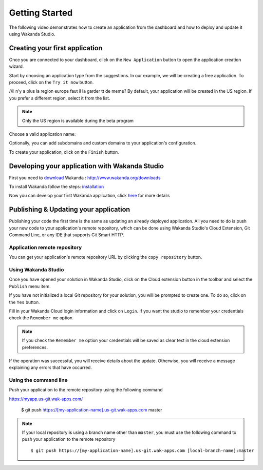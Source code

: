 ===============
Getting Started
===============

The following video demonstrates how to create an application from the dashboard and how to deploy and update it using Wakanda Studio.

.. raw:: html

 <div id="player" class="align-center"></div><br><br><script>function onYouTubeIframeAPIReady(){player=new YT.Player("player",{height:"315",width:"420",videoId:"dBU8aV3XK78",events:{onReady:onPlayerReady}})}function onPlayerReady(){player.setPlaybackQuality("hd1080")}var tag=document.createElement("script");tag.src="https://www.youtube.com/iframe_api";var firstScriptTag=document.getElementsByTagName("script")[0];firstScriptTag.parentNode.insertBefore(tag,firstScriptTag);var player;</script>

*******************************
Creating your first application
*******************************

Once you are connected to your dashboard, click on the ``New Application`` button to open the application creation wizard.

.. image:: images/noapps.png
	:align: center
	
Start by choosing an application type from the suggestions. In our example, we will be creating a free application. To proceed, click on the ``Try it now`` button.

.. image:: images/try_it_now.png
	:align: center
	
//il n'y a plus la region europe faut il la garder tt de meme?
By default, your application will be created in the US region. If you prefer a different region, select it from the list.

.. image:: images/region.png
	:align: center
.. note::

    Only the US region is available during the beta program

Choose a valid application name:

.. image:: images/domain.png
	:align: center

Optionally, you can add subdomains and custom domains to your application's configuration.

.. image:: images/subdomains.png
	:align: center

.. image:: images/custom_domains.png
	:align: center

To create your application, click on the ``Finish`` button.

.. image:: images/finish.png
	:align: center
	
***********************************************
Developing your application with Wakanda Studio
***********************************************

First you need to download_ Wakanda : http://www.wakanda.org/downloads

To install Wakanda follow the steps: installation_

Now you can develop your first Wakanda application, click here_ for more details


**************************************
Publishing & Updating your application
**************************************

Publishing your code the first time is the same as updating an already deployed application. All you need to do is push your new code to your application's remote repository, which can be done using Wakanda Studio's Cloud Extension, Git Command Line, or any IDE that supports Git Smart HTTP.

Application remote repository
=============================

You can get your application's remote repository URL by clicking the ``copy repository`` button. 

.. image:: images/git_copy_repo.png
	:align: center

Using Wakanda Studio
====================

Once you have opened your solution in Wakanda Studio, click on the Cloud extension button in the toolbar and select the ``Publish`` menu item.

.. image:: images/studio_update_menu.png
	:align: center

If you have not initialized a local Git repository for your solution, you will be prompted to create one. To do so, click on the ``Yes`` button.

.. image:: images/studio_create_repo.png
	:align: center

Fill in your Wakanda Cloud login information and click on ``Login``. If you want the studio to remember your credentials check the ``Remember me`` option.

.. image:: images/studio_login_dialog.png
	:align: center
.. note::

    If you check the ``Remember me`` option your credentials will be saved as clear text in the cloud extension preferences.
	


If the operation was successful, you will receive details about the update. Otherwise, you will receive a message explaining any errors that have occurred.

.. image:: images/studio_published_dialog.png

Using the command line
======================

Push your application to the remote repository using the following command ::

https://myapp.us-git.wak-apps.com/

    $ git push https://[my-application-name].us-git.wak-apps.com master

.. note::

    If your local repository is using a branch name other than ``master``, you must use the following command to push your application to the remote repository ::

    $ git push https://[my-application-name].us-git.wak-apps.com [local-branch-name]:master
    
.. _download: http://www.wakanda.org/downloads
.. _installation: http://doc.wakanda.org/home2.fr.html#/Installing-Wakanda/Installing-Wakanda.100-689089.en.html
.. _here: http://doc.wakanda.org/home2.fr.html#/Quick-Start/Quick-Start.100-695763.en.html